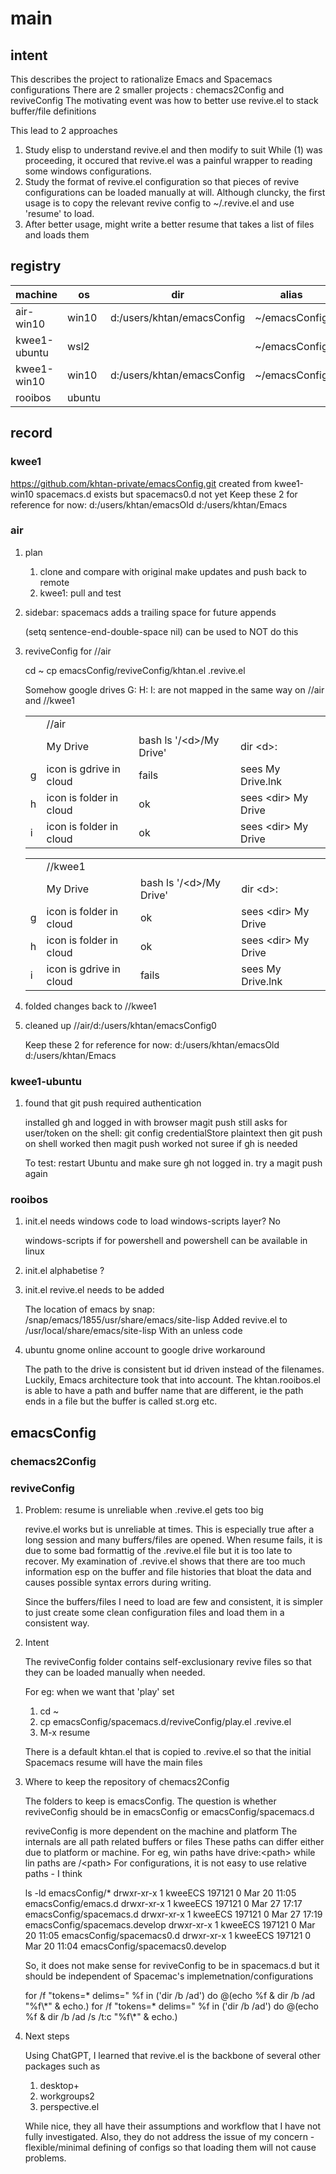 * main
** intent
This describes the project to rationalize Emacs and Spacemacs configurations
There are 2 smaller projects : chemacs2Config and reviveConfig
The motivating event was how to better use revive.el to stack buffer/file definitions

This lead to 2 approaches
1. Study elisp to understand revive.el and then modify to suit
   While (1) was proceeding, it occured that revive.el was a painful wrapper to reading some windows
   configurations.
2. Study the format of revive.el configuration so that pieces of revive configurations can be
   loaded manually at will.
   Although cluncky, the first usage is to copy the relevant revive config to ~/.revive.el and use
   'resume' to load.
3. After better usage, might write a better resume that takes a list of files and loads them
** registry
| machine      | os     | dir                        | alias         | chemacs2 | emacs |
|--------------+--------+----------------------------+---------------+----------+-------|
| air-win10    | win10  | d:/users/khtan/emacsConfig | ~/emacsConfig | yes      |  28.2 |
| kwee1-ubuntu | wsl2   |                            | ~/emacsConfig | yes      |  27.1 |
| kwee1-win10  | win10  | d:/users/khtan/emacsConfig | ~/emacsConfig | yes      |  28.2 |
| rooibos      | ubuntu |                            |               | yes      |  28.2 |
** record
*** kwee1
https://github.com/khtan-private/emacsConfig.git created from kwee1-win10
spacemacs.d exists but spacemacs0.d not yet
Keep these 2 for reference for now:
   d:/users/khtan/emacsOld
   d:/users/khtan/Emacs
*** air
**** plan
1. clone and compare with original
   make updates and push back to remote
2. kwee1: pull and test
**** sidebar: spacemacs adds a trailing space for future appends
(setq sentence-end-double-space nil) can be used to NOT do this

**** reviveConfig for //air
cd ~
cp emacsConfig/reviveConfig/khtan.el .revive.el

Somehow google drives G: H: I: are not mapped in the same way on //air and //kwee1
|   | //air                   |                         |                     |
|   | My Drive                | bash ls '/<d>/My Drive' | dir <d>:            |
| g | icon is gdrive in cloud | fails                   | sees My Drive.lnk   |
| h | icon is folder in cloud | ok                      | sees <dir> My Drive |
| i | icon is folder in cloud | ok                      | sees <dir> My Drive |


|   | //kwee1                 |                         |                     |
|   | My Drive                | bash ls '/<d>/My Drive' | dir <d>:            |
| g | icon is folder in cloud | ok                      | sees <dir> My Drive |
| h | icon is folder in cloud | ok                      | sees <dir> My Drive |
| i | icon is gdrive in cloud | fails                   | sees My Drive.lnk   |

**** folded changes back to //kwee1
**** cleaned up //air/d:/users/khtan/emacsConfig0
Keep these 2 for reference for now:
   d:/users/khtan/emacsOld
   d:/users/khtan/Emacs
*** kwee1-ubuntu
**** found that git push required authentication
installed gh and logged in with browser
magit push still asks for user/token
on the shell: git config credentialStore plaintext
then git push on shell worked
then magit push worked
not suree if gh is needed

To test: restart Ubuntu and make sure gh not logged in.
         try a magit push again
*** rooibos
**** init.el needs windows code to load windows-scripts layer? No
  windows-scripts if for powershell and powershell can be available in linux
**** init.el alphabetise ?
**** init.el revive.el needs to be added
The location of emacs by snap:
 /snap/emacs/1855/usr/share/emacs/site-lisp
 Added revive.el to /usr/local/share/emacs/site-lisp
 With an unless code
**** ubuntu gnome online account to google drive workaround
The path to the drive is consistent but id driven instead of the filenames.
Luckily, Emacs architecture took that into account.
The khtan.rooibos.el is able to have a path and buffer name that are different, ie the
path ends in a file but the buffer is called st.org etc.
** emacsConfig
*** chemacs2Config
*** reviveConfig
**** Problem: resume is unreliable when .revive.el gets too big
revive.el works but is unreliable at times. This is especially true after a long session and many buffers/files
are opened. When resume fails, it is due to some bad formattig of the .revive.el file but it is too late
to recover. My examination of .revive.el shows that there are too much information esp on the buffer and
file histories that bloat the data and causes possible syntax errors during writing.

Since the buffers/files I need to load are few and consistent, it is simpler to just create some
clean configuration files and load them in a consistent way.
**** Intent
The reviveConfig folder contains self-exclusionary revive files so that they can be loaded manually
when needed.

For eg: when we want that 'play' set

1. cd ~
2. cp emacsConfig/spacemacs.d/reviveConfig/play.el .revive.el
3. M-x resume

There is a default khtan.el that is copied to .revive.el so that the initial Spacemacs resume
will have the main files
**** Where to keep the repository of chemacs2Config
The folders to keep is emacsConfig.
The question is whether reviveConfig should be in emacsConfig or emacsConfig/spacemacs.d

reviveConfig is more dependent on the machine and platform
   The internals are all path related buffers or files
   These paths can differ either due to platform or machine.
   For eg, win paths have drive:<path> while lin paths are /<path>
   For configurations, it is not easy to use relative paths - I think

ls -ld emacsConfig/*
drwxr-xr-x 1 kweeECS 197121 0 Mar 20 11:05 emacsConfig/emacs.d
drwxr-xr-x 1 kweeECS 197121 0 Mar 27 17:17 emacsConfig/spacemacs.d
drwxr-xr-x 1 kweeECS 197121 0 Mar 27 17:19 emacsConfig/spacemacs.develop
drwxr-xr-x 1 kweeECS 197121 0 Mar 20 11:05 emacsConfig/spacemacs0.d
drwxr-xr-x 1 kweeECS 197121 0 Mar 20 11:04 emacsConfig/spacemacs0.develop

So, it does not make sense for reviveConfig to be in spacemacs.d but it should be independent of
Spacemac's implemetnation/configurations


for /f "tokens=* delims=" %f in ('dir /b /ad') do @(echo %f & dir /b /ad "%f\*" & echo.)
for /f "tokens=* delims=" %f in ('dir /b /ad') do @(echo %f & dir /b /ad /s /t:c "%f\*" & echo.)
**** Next steps
Using ChatGPT, I learned that revive.el is the backbone of several other packages such as
   1. desktop+
   2. workgroups2
   2. perspective.el
While nice, they all have their assumptions and workflow that I have not fully investigated.
Also, they do not address the issue of my concern - flexible/minimal defining of configs so that
loading them will not cause problems.
